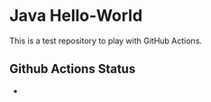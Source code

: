 * Java Hello-World

This is a test repository to play with GitHub Actions.

** Github Actions Status

- [[https://github.com/marketplace/actions/super-linter][https://github.com/oldschoolBavarianReferenceSystem/java-helloworld/workflows/Lint%20Code%20Base/badge.svg]]

